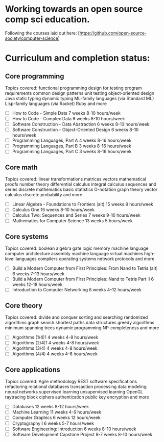 * Working towards an open source comp sci education.
Following the courses laid out here: [https://github.com/open-source-society/computer-science]
* Curriculum and completion status:
** Core programming
Topics covered: functional programming design for testing program requirements common design patterns unit testing object-oriented design Java static typing dynamic typing ML-family languages (via Standard ML) Lisp-family languages (via Racket) Ruby and more
- [ ] How to Code - Simple Data 	7 weeks 	8-10 hours/week
- [ ] How to Code - Complex Data 	6 weeks 	8-10 hours/week
- [ ] Software Construction - Data Abstraction 	6 weeks 	8-10 hours/week
- [ ] Software Construction - Object-Oriented Design 	6 weeks 	8-10 hours/week
- [ ] Programming Languages, Part A 	4 weeks 	8-16 hours/week
- [ ] Programming Languages, Part B 	3 weeks 	8-16 hours/week
- [ ] Programming Languages, Part C 	3 weeks 	8-16 hours/week

** Core math
Topics covered: linear transformations matrices vectors mathematical proofs number theory differential calculus integral calculus sequences and series discrete mathematics basic statistics O-notation graph theory vector calculus discrete probability and more
- [ ] Linear Algebra - Foundations to Frontiers (alt) 	15 weeks 	8 hours/week
- [ ] Calculus One 	16 weeks 	8-10 hours/week
- [ ] Calculus Two: Sequences and Series 	7 weeks 	9-10 hours/week
- [ ] Mathematics for Computer Science 	13 weeks 	5 hours/week

** Core systems
Topics covered: boolean algebra gate logic memory machine language computer architecture assembly machine language virtual machines high-level languages compilers operating systems network protocols and more
- [ ] Build a Modern Computer from First Principles: From Nand to Tetris (alt) 	6 weeks 	7-13 hours/week
- [ ] Build a Modern Computer from First Principles: Nand to Tetris Part II 	6 weeks 	12-18 hours/week
- [ ] Introduction to Computer Networking 	8 weeks 	4–12 hours/week

** Core theory
Topics covered: divide and conquer sorting and searching randomized algorithms graph search shortest paths data structures greedy algorithms minimum spanning trees dynamic programming NP-completeness and more
- [ ] Algorithms (1/4)1 	4 weeks 	4-8 hours/week
- [ ] Algorithms (2/4)1 	4 weeks 	4-8 hours/week
- [ ] Algorithms (3/4) 	4 weeks 	4-8 hours/week
- [ ] Algorithms (4/4) 	4 weeks 	4-8 hours/week

** Core applications
Topics covered: Agile methodology REST software specifications refactoring relational databases transaction processing data modeling neural networks supervised learning unsupervised learning OpenGL raytracing block ciphers authentication public key encryption and more
- [ ] Databases 	12 weeks 	8-12 hours/week
- [ ] Machine Learning 	11 weeks 	4-6 hours/week
- [ ] Computer Graphics 	6 weeks 	12 hours/week
- [ ] Cryptography I 	6 weeks 	5-7 hours/week
- [ ] Software Engineering: Introduction 	6 weeks 	8-10 hours/week
- [ ] Software Development Capstone Project 	6-7 weeks 	8-10 hours/week
